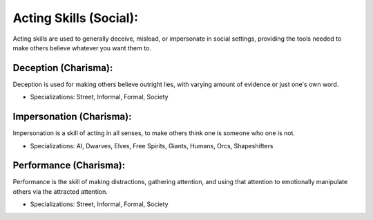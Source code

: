 Acting Skills (Social):
=======================
Acting skills are used to generally deceive, mislead, or impersonate in social settings, providing the tools needed to make others believe whatever you want them to.

Deception (Charisma):
---------------------
Deception is used for making others believe outright lies, with varying amount of evidence or just one's own word.

* Specializations: Street, Informal, Formal, Society

Impersonation (Charisma):
-------------------------
Impersonation is a skill of acting in all senses, to make others think one is someone who one is not.

* Specializations: AI, Dwarves, Elves, Free Spirits, Giants, Humans, Orcs, Shapeshifters

Performance (Charisma):
-----------------------
Performance is the skill of making distractions, gathering attention, and using that attention to emotionally manipulate others via the attracted attention.

* Specializations: Street, Informal, Formal, Society